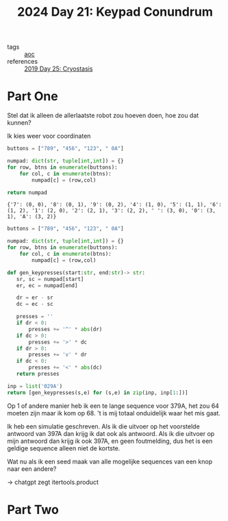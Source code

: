:PROPERTIES:
:ID:       394e4ef5-4579-4611-9e0f-9f3d891b6b79
:END:
#+title: 2024 Day 21: Keypad Conundrum
#+filetags: :python:
- tags :: [[id:3b4d4e31-7340-4c89-a44d-df55e5d0a3d3][aoc]]
- references :: [[id:e44c905c-d851-407a-9bac-b6ceaab4e864][2019 Day 25: Cryostasis]]

* Part One

Stel dat ik alleen de allerlaatste robot zou hoeven doen, hoe zou dat kunnen?

Ik kies weer voor coordinaten

#+NAME: numpad
#+begin_src python :results value
buttons = ["789", "456", "123", " 0A"]

numpad: dict(str, tuple[int,int]) = {}
for row, btns in enumerate(buttons):
    for col, c in enumerate(btns):
        numpad[c] = (row,col)

return numpad
#+end_src

#+RESULTS: numpad
: {'7': (0, 0), '8': (0, 1), '9': (0, 2), '4': (1, 0), '5': (1, 1), '6': (1, 2), '1': (2, 0), '2': (2, 1), '3': (2, 2), ' ': (3, 0), '0': (3, 1), 'A': (3, 2)}


#+begin_src python :results value
buttons = ["789", "456", "123", " 0A"]

numpad: dict(str, tuple[int,int]) = {}
for row, btns in enumerate(buttons):
    for col, c in enumerate(btns):
        numpad[c] = (row,col)

def gen_keypresses(start:str, end:str)-> str:
   sr, sc = numpad[start]
   er, ec = numpad[end]

   dr = er - sr
   dc = ec - sc

   presses = ''
   if dr < 0:
       presses += '^' * abs(dr)
   if dc > 0:
       presses += '>' * dc
   if dr > 0:
       presses += 'v' * dr
   if dc < 0:
       presses += '<' * abs(dc)
   return presses

inp = list('029A')
return [gen_keypresses(s,e) for (s,e) in zip(inp, inp[1:])]
#+end_src

#+RESULTS:

Op 1 of andere manier heb ik een te lange sequence voor 379A, het zou 64 moeten zijn maar ik kom op 68.
't is mij totaal onduidelijk waar het mis gaat.

Ik heb een simulatie geschreven.
Als ik die uitvoer op het voorstelde antwoord van 397A dan krijg ik dat ook als antwoord.
Als ik die uitvoer op mijn antwoord dan krijg ik ook 397A, en geen foutmelding, dus het is een geldige sequence alleen niet de kortste.

Wat nu als ik een seed maak van alle mogelijke sequences van een knop naar een andere?

-> chatgpt zegt itertools.product

* Part Two
